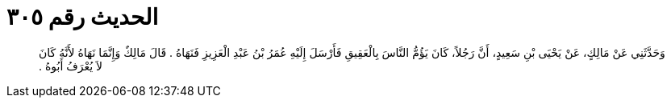 
= الحديث رقم ٣٠٥

[quote.hadith]
وَحَدَّثَنِي عَنْ مَالِكٍ، عَنْ يَحْيَى بْنِ سَعِيدٍ، أَنَّ رَجُلاً، كَانَ يَؤُمُّ النَّاسَ بِالْعَقِيقِ فَأَرْسَلَ إِلَيْهِ عُمَرُ بْنُ عَبْدِ الْعَزِيزِ فَنَهَاهُ ‏.‏ قَالَ مَالِكٌ وَإِنَّمَا نَهَاهُ لأَنَّهُ كَانَ لاَ يُعْرَفُ أَبُوهُ ‏.‏